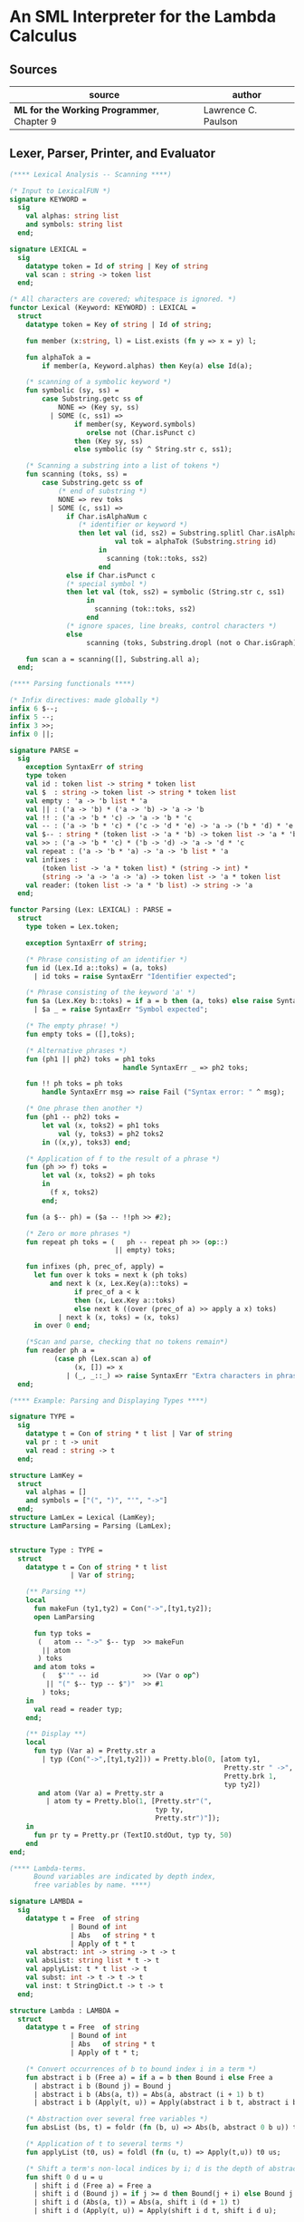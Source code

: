 * An SML Interpreter for the Lambda Calculus

** Sources

| source                                     | author              |
|--------------------------------------------+---------------------|
| *ML for the Working Programmer*, Chapter 9 | Lawrence C. Paulson |

** Lexer, Parser, Printer, and Evaluator

#+begin_src sml
  (**** Lexical Analysis -- Scanning ****)

  (* Input to LexicalFUN *)
  signature KEYWORD =
    sig
      val alphas: string list
      and symbols: string list
    end;

  signature LEXICAL =
    sig
      datatype token = Id of string | Key of string
      val scan : string -> token list
    end;

  (* All characters are covered; whitespace is ignored. *)
  functor Lexical (Keyword: KEYWORD) : LEXICAL =
    struct
      datatype token = Key of string | Id of string;

      fun member (x:string, l) = List.exists (fn y => x = y) l;

      fun alphaTok a =
          if member(a, Keyword.alphas) then Key(a) else Id(a);

      (* scanning of a symbolic keyword *)
      fun symbolic (sy, ss) =
          case Substring.getc ss of
              NONE => (Key sy, ss)
            | SOME (c, ss1) =>
                  if member(sy, Keyword.symbols)
                     orelse not (Char.isPunct c)
                  then (Key sy, ss)
                  else symbolic (sy ^ String.str c, ss1);

      (* Scanning a substring into a list of tokens *)
      fun scanning (toks, ss) =
          case Substring.getc ss of
              (* end of substring *)
              NONE => rev toks
            | SOME (c, ss1) =>
                if Char.isAlphaNum c
                   (* identifier or keyword *)
                   then let val (id, ss2) = Substring.splitl Char.isAlphaNum ss
                            val tok = alphaTok (Substring.string id)
                        in
                          scanning (tok::toks, ss2)
                        end
                else if Char.isPunct c
                (* special symbol *)
                then let val (tok, ss2) = symbolic (String.str c, ss1)
                     in
                       scanning (tok::toks, ss2)
                     end
                (* ignore spaces, line breaks, control characters *)
                else
                     scanning (toks, Substring.dropl (not o Char.isGraph) ss);

      fun scan a = scanning([], Substring.all a);
    end;

  (**** Parsing functionals ****)

  (* Infix directives: made globally *)
  infix 6 $--;
  infix 5 --;
  infix 3 >>;
  infix 0 ||;

  signature PARSE =
    sig
      exception SyntaxErr of string
      type token
      val id : token list -> string * token list
      val $  : string -> token list -> string * token list
      val empty : 'a -> 'b list * 'a
      val || : ('a -> 'b) * ('a -> 'b) -> 'a -> 'b
      val !! : ('a -> 'b * 'c) -> 'a -> 'b * 'c
      val -- : ('a -> 'b * 'c) * ('c -> 'd * 'e) -> 'a -> ('b * 'd) * 'e
      val $-- : string * (token list -> 'a * 'b) -> token list -> 'a * 'b
      val >> : ('a -> 'b * 'c) * ('b -> 'd) -> 'a -> 'd * 'c
      val repeat : ('a -> 'b * 'a) -> 'a -> 'b list * 'a
      val infixes :
          (token list -> 'a * token list) * (string -> int) *
          (string -> 'a -> 'a -> 'a) -> token list -> 'a * token list
      val reader: (token list -> 'a * 'b list) -> string -> 'a
    end;

  functor Parsing (Lex: LEXICAL) : PARSE =
    struct
      type token = Lex.token;

      exception SyntaxErr of string;

      (* Phrase consisting of an identifier *)
      fun id (Lex.Id a::toks) = (a, toks)
        | id toks = raise SyntaxErr "Identifier expected";

      (* Phrase consisting of the keyword 'a' *)
      fun $a (Lex.Key b::toks) = if a = b then (a, toks) else raise SyntaxErr a
        | $a _ = raise SyntaxErr "Symbol expected";

      (* The empty phrase! *)
      fun empty toks = ([],toks);

      (* Alternative phrases *)
      fun (ph1 || ph2) toks = ph1 toks
                              handle SyntaxErr _ => ph2 toks;

      fun !! ph toks = ph toks
          handle SyntaxErr msg => raise Fail ("Syntax error: " ^ msg);

      (* One phrase then another *)
      fun (ph1 -- ph2) toks =
          let val (x, toks2) = ph1 toks
              val (y, toks3) = ph2 toks2
          in ((x,y), toks3) end;

      (* Application of f to the result of a phrase *)
      fun (ph >> f) toks =
          let val (x, toks2) = ph toks
          in
            (f x, toks2)
          end;

      fun (a $-- ph) = ($a -- !!ph >> #2);

      (* Zero or more phrases *)
      fun repeat ph toks = (   ph -- repeat ph >> (op::)
                            || empty) toks;

      fun infixes (ph, prec_of, apply) =
        let fun over k toks = next k (ph toks)
            and next k (x, Lex.Key(a)::toks) =
                  if prec_of a < k
                  then (x, Lex.Key a::toks)
                  else next k ((over (prec_of a) >> apply a x) toks)
              | next k (x, toks) = (x, toks)
        in over 0 end;

      (*Scan and parse, checking that no tokens remain*)
      fun reader ph a =
             (case ph (Lex.scan a) of
                  (x, []) => x
                | (_, _::_) => raise SyntaxErr "Extra characters in phrase");
    end;

  (**** Example: Parsing and Displaying Types ****)

  signature TYPE =
    sig
      datatype t = Con of string * t list | Var of string
      val pr : t -> unit
      val read : string -> t
    end;

  structure LamKey =
    struct
      val alphas = []
      and symbols = ["(", ")", "'", "->"]
    end;
  structure LamLex = Lexical (LamKey);
  structure LamParsing = Parsing (LamLex);


  structure Type : TYPE =
    struct
      datatype t = Con of string * t list
                 | Var of string;

      (** Parsing **)
      local
        fun makeFun (ty1,ty2) = Con("->",[ty1,ty2]);
        open LamParsing

        fun typ toks =
         (   atom -- "->" $-- typ  >> makeFun
          || atom
         ) toks
        and atom toks =
          (   $"'" -- id           >> (Var o op^)
           || "(" $-- typ -- $")"  >> #1
          ) toks;
      in
        val read = reader typ;
      end;

      (** Display **)
      local
        fun typ (Var a) = Pretty.str a
          | typ (Con("->",[ty1,ty2])) = Pretty.blo(0, [atom ty1,
                                                       Pretty.str " ->",
                                                       Pretty.brk 1,
                                                       typ ty2])
         and atom (Var a) = Pretty.str a
           | atom ty = Pretty.blo(1, [Pretty.str"(",
                                      typ ty,
                                      Pretty.str")"]);
      in
        fun pr ty = Pretty.pr (TextIO.stdOut, typ ty, 50)
      end
  end;

  (**** Lambda-terms.
        Bound variables are indicated by depth index,
        free variables by name. ****)

  signature LAMBDA =
    sig
      datatype t = Free  of string
                 | Bound of int
                 | Abs   of string * t
                 | Apply of t * t
      val abstract: int -> string -> t -> t
      val absList: string list * t -> t
      val applyList: t * t list -> t
      val subst: int -> t -> t -> t
      val inst: t StringDict.t -> t -> t
    end;

  structure Lambda : LAMBDA =
    struct
      datatype t = Free  of string
                 | Bound of int
                 | Abs   of string * t
                 | Apply of t * t;

      (* Convert occurrences of b to bound index i in a term *)
      fun abstract i b (Free a) = if a = b then Bound i else Free a
        | abstract i b (Bound j) = Bound j
        | abstract i b (Abs(a, t)) = Abs(a, abstract (i + 1) b t)
        | abstract i b (Apply(t, u)) = Apply(abstract i b t, abstract i b u);

      (* Abstraction over several free variables *)
      fun absList (bs, t) = foldr (fn (b, u) => Abs(b, abstract 0 b u)) t bs;

      (* Application of t to several terms *)
      fun applyList (t0, us) = foldl (fn (u, t) => Apply(t,u)) t0 us;

      (* Shift a term's non-local indices by i; d is the depth of abstractions *)
      fun shift 0 d u = u
        | shift i d (Free a) = Free a
        | shift i d (Bound j) = if j >= d then Bound(j + i) else Bound j
        | shift i d (Abs(a, t)) = Abs(a, shift i (d + 1) t)
        | shift i d (Apply(t, u)) = Apply(shift i d t, shift i d u);

      (* Substitute u for bound variable i in a term t *)
      fun subst i u (Free a)  = Free a
        | subst i u (Bound j) =
            (* locally bound *)
            if j < i then Bound j
            else if j = i then shift i 0 u
            else (*j > i*) Bound(j - 1) (* non-local to t *)
        | subst i u (Abs(a, t)) = Abs(a, subst (i + 1) u t)
        | subst i u (Apply(t1, t2)) = Apply(subst i u t1, subst i u t2);

      (* Substitution for free variables *)
      fun inst env (Free a) = (inst env (StringDict.lookup(env,a))
                               handle StringDict.E _ => Free a)
        | inst env (Bound i) = Bound i
        | inst env (Abs(a, t)) = Abs(a, inst env t)
        | inst env (Apply(t1, t2)) = Apply(inst env t1, inst env t2);
    end;

  (*** Parsing of lambda terms ***)
  signature PARSE_TERM =
    sig
      val read: string -> Lambda.t
    end;

  structure ParseTerm : PARSE_TERM =
    struct
      fun makeLambda ((b, bs), t) = Lambda.absList (b::bs, t);

      open LamParsing

      (* term/atom distinction prevents left recursion; grammar is ambiguous *)
      fun term toks =
        (   "%" $-- id -- repeat id -- "." $-- term >> makeLambda
         || atom -- repeat atom                     >> Lambda.applyList
        ) toks
      and atom toks =
        (   id                                      >> Lambda.Free
         || "(" $-- term -- $")"                    >> #1
        ) toks;
      val read = reader term;
    end;

  (**** Pretty Printing of lambda terms ****)

  signature DISPLAY_TERM =
    sig
      val rename: string list * string -> string
      val stripAbs: Lambda.t -> string list * Lambda.t
      val pr: Lambda.t -> unit
    end;

  structure DisplayTerm : DISPLAY_TERM =
    struct
      (* Free variable in a term -- simple & slow version using append *)
      fun vars (Lambda.Free a) = [a]
        | vars (Lambda.Bound i) = []
        | vars (Lambda.Abs(a, t)) = vars t
        | vars (Lambda.Apply(t1, t2)) = vars t1 @ vars t2;

      (* Rename variable "a" to avoid clashes with the strings bs. *)
      fun rename (bs, a) =
          if List.exists (fn x => x = a) bs then rename (bs, a ^ "'") else  a;

      (* Remove leading lambdas; return bound variable names *)
      fun strip (bs, Lambda.Abs(a,t)) =
            let val b = rename (vars t, a)
            in
              strip (b::bs, Lambda.subst 0 (Lambda.Free b) t)
            end
        | strip (bs, u) = (rev bs, u);

      fun stripAbs t = strip ([], t);

      fun spaceJoin (b, z) = " " ^ b ^ z;

      fun term (Lambda.Free a) = Pretty.str a
        | term (Lambda.Bound i) = Pretty.str "??UNMATCHED INDEX??"
        | term (t as Lambda.Abs _) =
              let val (b::bs, u) = stripAbs t
                  val binder = "%" ^ b ^ (foldr spaceJoin ". " bs)
              in
                Pretty.blo(0, [Pretty.str binder, term u])
              end
        | term t = Pretty.blo(0, applic t)
      and applic (Lambda.Apply(t, u)) = applic t @ [Pretty.brk 1, atom u]
        | applic t = [atom t]
      and atom (Lambda.Free a) = Pretty.str a
        | atom t = Pretty.blo(1, [Pretty.str"(",
                                  term t,
                                  Pretty.str")"]);

      fun pr t = Pretty.pr (TextIO.stdOut, term t, 50);
    end;

  (*** Evaluation of lambda terms ***)
  signature REDUCE =
    sig
      val eval : Lambda.t -> Lambda.t
      val byValue : Lambda.t -> Lambda.t
      val headNF : Lambda.t -> Lambda.t
      val byName : Lambda.t -> Lambda.t
    end;

  structure Reduce : REDUCE =
    struct
      (* evaluation, not affecting function bodies *)
      fun eval (Lambda.Apply(t1, t2)) =
                    (case eval t1 of
                         Lambda.Abs(a, u) => eval(Lambda.subst 0 (eval t2) u)
                       | u1 => Lambda.Apply(u1, eval t2))
        | eval t = t;

      (* normalization using call-by-value *)
      fun byValue t = bodies (eval t)
      and bodies (Lambda.Abs(a, t)) = Lambda.Abs(a, byValue t)
        | bodies (Lambda.Apply(t1, t2)) = Lambda.Apply(bodies t1, bodies t2)
        | bodies t = t;

      (* head normal form *)
      fun headNF (Lambda.Abs(a, t)) = Lambda.Abs(a, headNF t)
        | headNF (Lambda.Apply(t1, t2)) =
                    (case headNF t1 of
                         Lambda.Abs(a,t) => headNF(Lambda.subst 0 t2 t)
                       | u1 => Lambda.Apply(u1, t2))
        | headNF t = t;

      (* normalization using call-by-name *)
      fun byName t = args (headNF t)
      and args (Lambda.Abs(a, t)) = Lambda.Abs(a, args t)
        | args (Lambda.Apply(t1, t2)) = Lambda.Apply(args t1, byName t2)
        | args t = t;
    end;

  (*** Using the structures ***)

  fun insertEnv ((a, b), env) =
      StringDict.insert (env, a, ParseTerm.read b);

  val stdEnv = foldl insertEnv StringDict.empty
    [(* booleans *)
     ("true", "%x y.x"),
     ("false",  "%x y.y"),
     ("if", "%p x y. p x y"),

     (* ordered pairs *)
     ("pair", "%x y f.f x y"),
     ("fst", "%p.p true"),
     ("snd", "%p.p false"),

     (* natural numbers *)
     ("suc", "%n f x. n f (f x)"),
     ("iszero", "%n. n (%x.false) true"),
     ("0", "%f x. x"),
     ("1", "suc 0"),
     ("2", "suc 1"),
     ("3", "suc 2"),
     ("4", "suc 3"),
     ("5", "suc 4"),
     ("6", "suc 5"),
     ("7", "suc 6"),
     ("8", "suc 7"),
     ("9", "suc 8"),
     ("add",  "%m n f x. m f (n f x)"),
     ("mult", "%m n f. m (n f)"),
     ("expt", "%m n f x. n m f x"),
     ("prefn", "%f p. pair (f (fst p)) (fst p)"),
     ("pre",  "%n f x. snd (n (prefn f) (pair x x))"),
     ("sub",  "%m n. n pre m"),
     ("ack",  "%m. m (%f n. n f (f 1)) suc"),

        (* lists *)
     ("nil",  "%z.z"),
     ("cons", "%x y. pair false (pair x y)"),
     ("null", "fst"),
     ("hd", "%z. fst(snd z)"),     ("tl", "%z. snd(snd z)"),

     (* recursion for call-by-name *)
     ("Y", "%f. (%x.f(x x))(%x.f(x x))"),
     ("fact", "Y (%g n. if (iszero n) 1 (mult n (g (pre n))))"),
     ("append", "Y (%g z w. if (null z) w (cons (hd z) (g (tl z) w)))"),
     ("inflist", "Y (%z. cons MORE z)"),

     (* recursion for call-by-value *)
     ("YV", "%f. (%x.f(%y.x x y)) (%x.f(%y.x x y))"),
     ("factV", "YV (%g n. (if (iszero n) (%y.1) (%y.mult n (g (pre n))))y)")];

  (** lambda reduction examples **)

  fun stdRead a = Lambda.inst stdEnv (ParseTerm.read a);
  fun try evfn = DisplayTerm.pr o evfn o stdRead;
#+end_src

